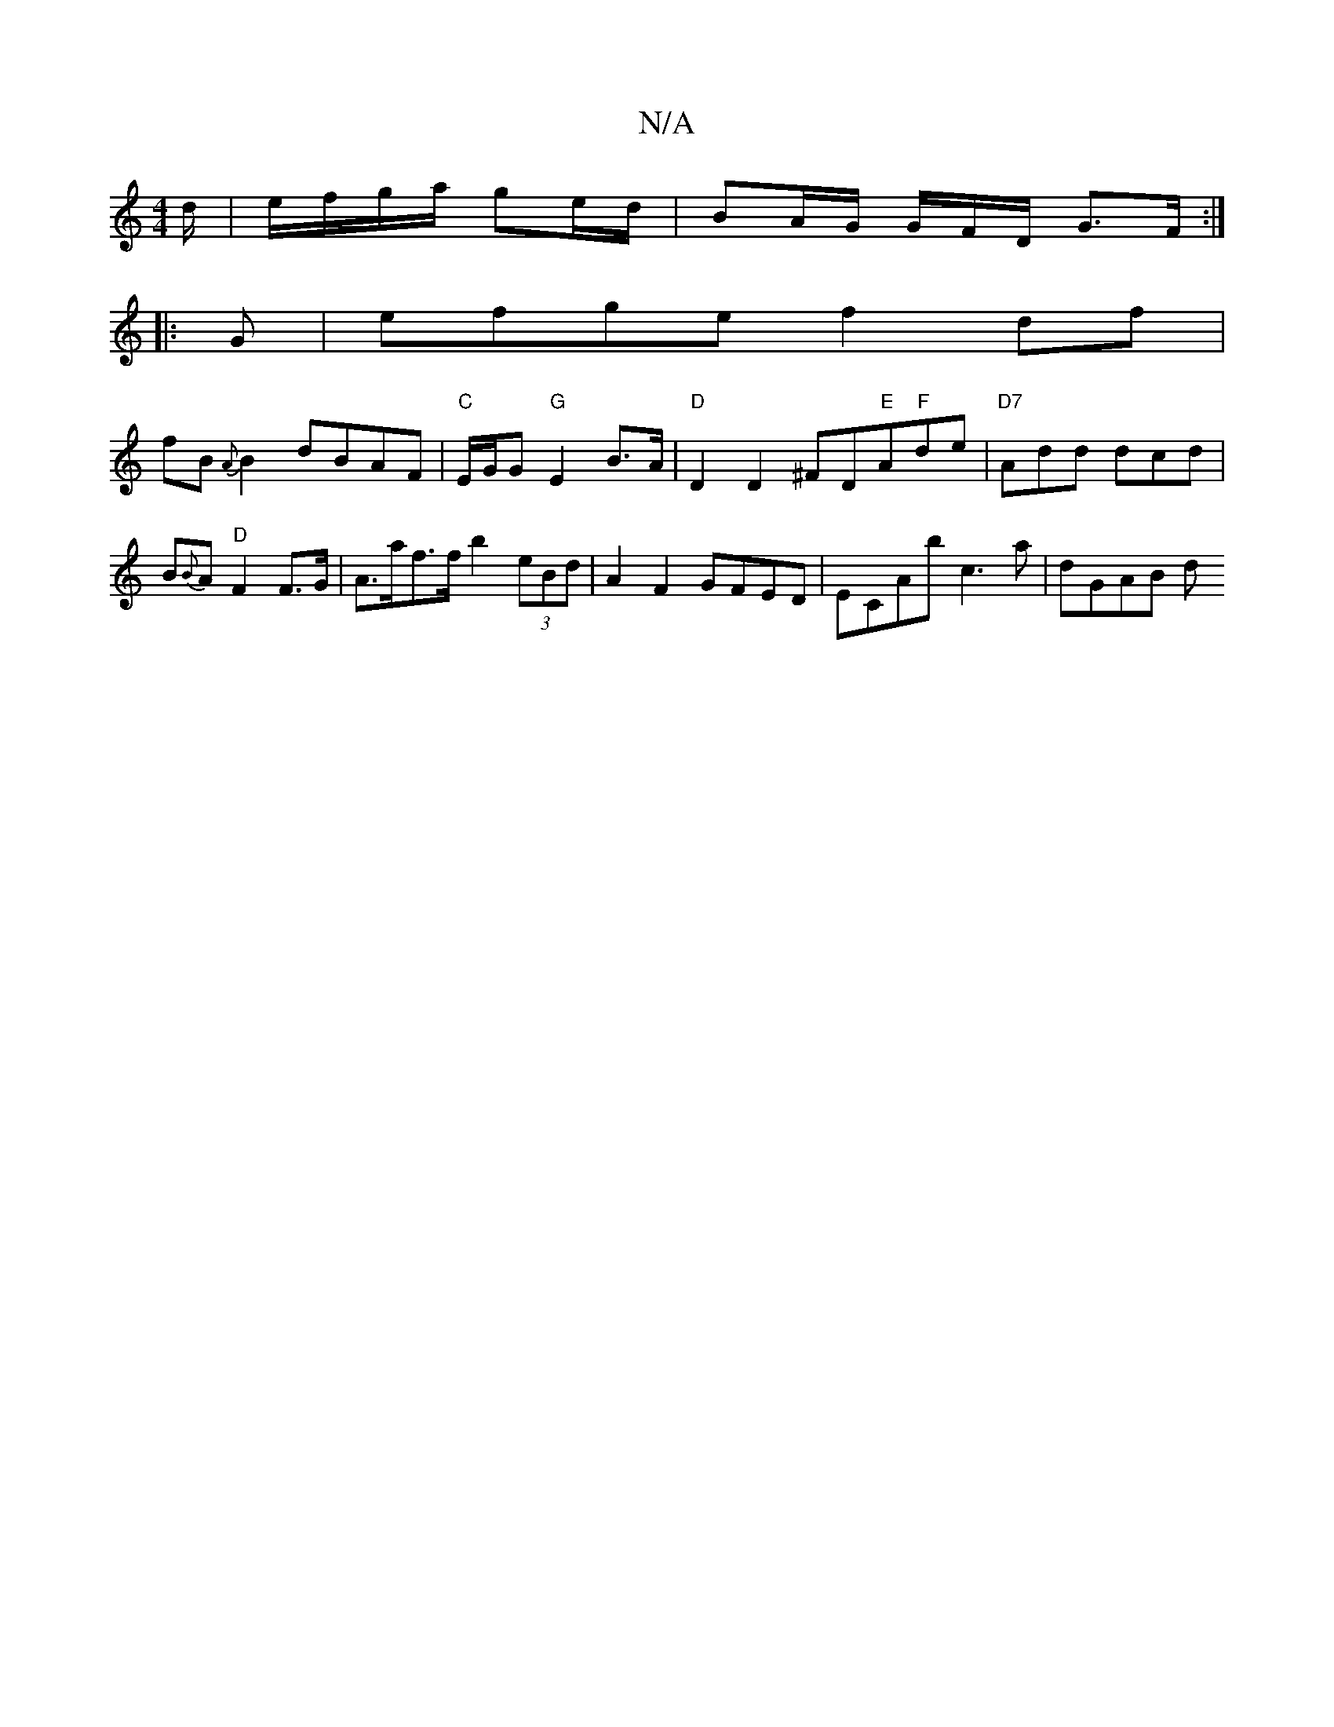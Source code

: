 X:1
T:N/A
M:4/4
R:N/A
K:Cmajor
/d/ | e/f/g/a/ ge/d/ | BA/2G/2 G/2F/2D/2 G3/2F/2:|
|:G | efge f2 df|
fB{A}B2 dBAF|"C"E/G/G "G" E2 B>A|"D" D2D2 ^FD"E"A"F"de|"D7"Add dcd | B{B}A "D"F2 F>G|A>af>f b2 (3eBd | A2 F2 GFED | ECAb c3a|dGAB d